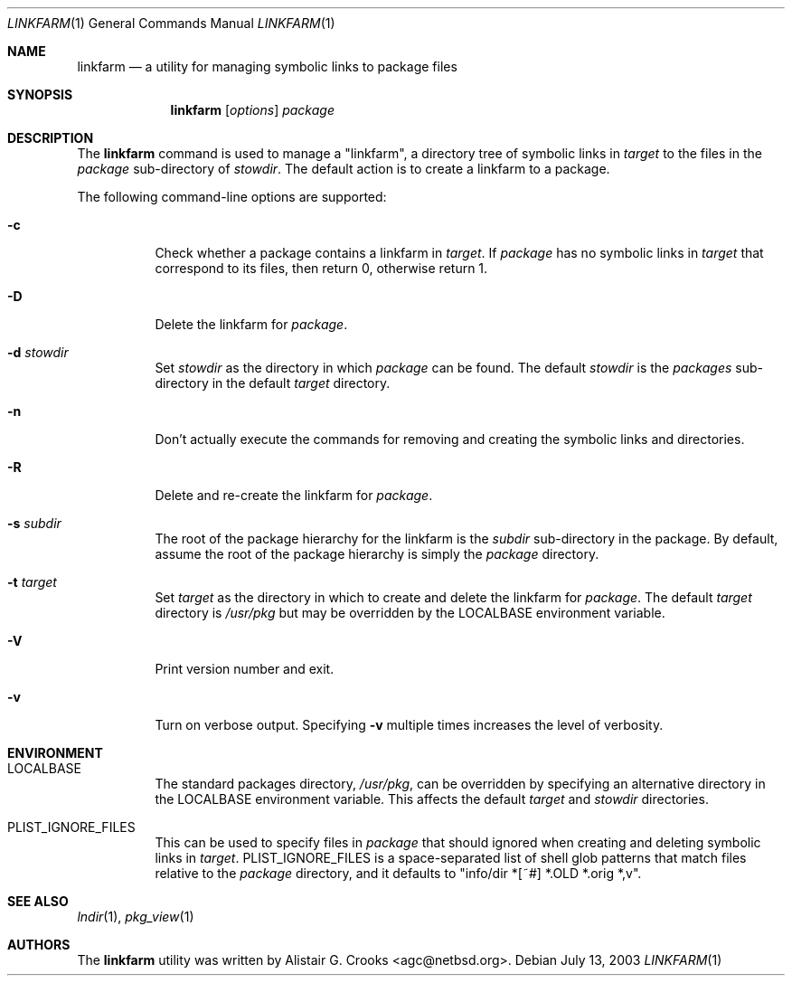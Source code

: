 .\"	$NetBSD: linkfarm.1,v 1.1 2003/09/01 16:27:16 jlam Exp $
.\"
.\" Copyright (c) 2003 The NetBSD Foundation, Inc.
.\" All rights reserved.
.\"
.\" Redistribution and use in source and binary forms, with or without
.\" modification, are permitted provided that the following conditions
.\" are met:
.\" 1. Redistributions of source code must retain the above copyright
.\"    notice, this list of conditions and the following disclaimer.
.\" 2. Redistributions in binary form must reproduce the above copyright
.\"    notice, this list of conditions and the following disclaimer in the
.\"    documentation and/or other materials provided with the distribution.
.\" 3. All advertising materials mentioning features or use of this software
.\"    must display the following acknowledgement:
.\"        This product includes software developed by the NetBSD
.\"        Foundation, Inc. and its contributors.
.\" 4. Neither the name of The NetBSD Foundation nor the names of its
.\"    contributors may be used to endorse or promote products derived
.\"    from this software without specific prior written permission.
.\"
.\" THIS SOFTWARE IS PROVIDED BY THE NETBSD FOUNDATION, INC. AND CONTRIBUTORS
.\" ``AS IS'' AND ANY EXPRESS OR IMPLIED WARRANTIES, INCLUDING, BUT NOT LIMITED
.\" TO, THE IMPLIED WARRANTIES OF MERCHANTABILITY AND FITNESS FOR A PARTICULAR
.\" PURPOSE ARE DISCLAIMED.  IN NO EVENT SHALL THE FOUNDATION OR CONTRIBUTORS
.\" BE LIABLE FOR ANY DIRECT, INDIRECT, INCIDENTAL, SPECIAL, EXEMPLARY, OR
.\" CONSEQUENTIAL DAMAGES (INCLUDING, BUT NOT LIMITED TO, PROCUREMENT OF
.\" SUBSTITUTE GOODS OR SERVICES; LOSS OF USE, DATA, OR PROFITS; OR BUSINESS
.\" INTERRUPTION) HOWEVER CAUSED AND ON ANY THEORY OF LIABILITY, WHETHER IN
.\" CONTRACT, STRICT LIABILITY, OR TORT (INCLUDING NEGLIGENCE OR OTHERWISE)
.\" ARISING IN ANY WAY OUT OF THE USE OF THIS SOFTWARE, EVEN IF ADVISED OF THE
.\" POSSIBILITY OF SUCH DAMAGE.
.\"
.Dd July 13, 2003
.Dt LINKFARM 1
.Os
.Sh NAME
.Nm linkfarm
.Nd a utility for managing symbolic links to package files
.Sh SYNOPSIS
.Nm
.Op Ar options
.Ar package
.Sh DESCRIPTION
The
.Nm
command is used to manage a "linkfarm", a directory tree of symbolic links in
.Ar target
to the files in the
.Ar package
sub-directory of
.Ar stowdir .
The default action is to create a linkfarm to a package.
.Pp
The following command-line options are supported:
.Bl -tag -width indent
.It Fl c
Check whether a package contains a linkfarm in
.Ar target .
If
.Ar package
has no symbolic links in
.Ar target
that correspond to its files, then return 0, otherwise return 1.
.It Fl D
Delete the linkfarm for
.Ar package .
.It Fl d Ar stowdir
Set
.Ar stowdir
as the directory in which
.Ar package
can be found.
The default
.Ar stowdir
is the
.Pa packages
sub-directory in the default
.Ar target
directory.
.It Fl n
Don't actually execute the commands for removing and creating the symbolic
links and directories.
.It Fl R
Delete and re-create the linkfarm for
.Ar package .
.It Fl s Ar subdir
The root of the package hierarchy for the linkfarm is the
.Ar subdir
sub-directory in the package.
By default, assume the root of the package hierarchy is simply the
.Ar package
directory.
.It Fl t Ar target
Set
.Ar target
as the directory in which to create and delete the linkfarm for
.Ar package .
The default
.Ar target
directory is
.Pa /usr/pkg
but may be overridden by the
.Ev LOCALBASE
environment variable.
.It Fl V
Print version number and exit.
.It Fl v
Turn on verbose output.
Specifying
.Fl v
multiple times increases the level of verbosity.
.El
.Sh ENVIRONMENT
.Bl -tag -width indent
.It Ev LOCALBASE
The standard packages directory,
.Pa /usr/pkg ,
can be overridden by specifying an alternative directory in the
.Ev LOCALBASE
environment variable.  This affects the default
.Ar target
and
.Ar stowdir
directories.
.It Ev PLIST_IGNORE_FILES
This can be used to specify files in
.Ar package
that should ignored when creating and deleting symbolic links in
.Ar target .
.Ev PLIST_IGNORE_FILES
is a space-separated list of shell glob patterns that match files relative
to the
.Ar package
directory, and it defaults to "info/dir *[~#] *.OLD *.orig *,v".
.El
.Sh SEE ALSO
.Xr lndir 1 ,
.Xr pkg_view 1
.Sh AUTHORS
The
.Nm
utility was written by
.An Alistair G. Crooks Aq agc@netbsd.org .
